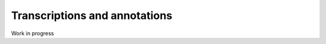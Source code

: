 .. _transcriptions:

Transcriptions and annotations
==============================

Work in progress
